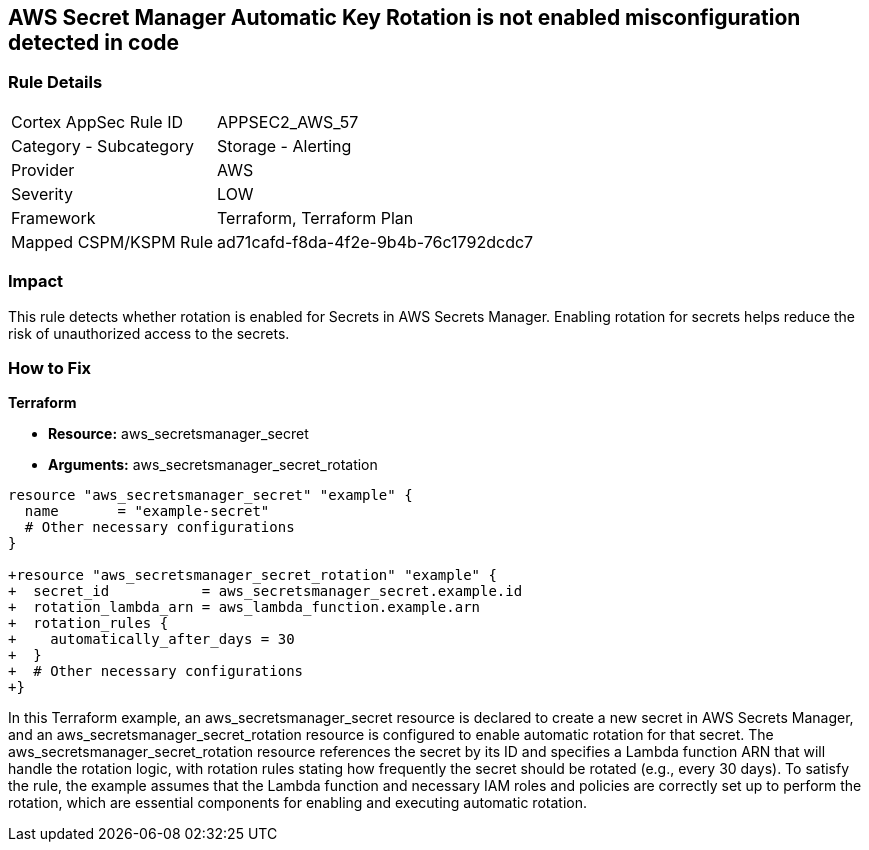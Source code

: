 == AWS Secret Manager Automatic Key Rotation is not enabled misconfiguration detected in code

=== Rule Details

[cols="1,2"]
|===
|Cortex AppSec Rule ID |APPSEC2_AWS_57
|Category - Subcategory |Storage - Alerting
|Provider |AWS
|Severity |LOW
|Framework |Terraform, Terraform Plan
|Mapped CSPM/KSPM Rule |ad71cafd-f8da-4f2e-9b4b-76c1792dcdc7
|===


=== Impact
This rule detects whether rotation is enabled for Secrets in AWS Secrets Manager. Enabling rotation for secrets helps reduce the risk of unauthorized access to the secrets.

=== How to Fix

*Terraform*

* *Resource:* aws_secretsmanager_secret
* *Arguments:* aws_secretsmanager_secret_rotation


[source,go]
----
resource "aws_secretsmanager_secret" "example" {
  name       = "example-secret"
  # Other necessary configurations
}

+resource "aws_secretsmanager_secret_rotation" "example" {
+  secret_id           = aws_secretsmanager_secret.example.id
+  rotation_lambda_arn = aws_lambda_function.example.arn
+  rotation_rules {
+    automatically_after_days = 30
+  }
+  # Other necessary configurations
+}
----

In this Terraform example, an aws_secretsmanager_secret resource is declared to create a new secret in AWS Secrets Manager, and an aws_secretsmanager_secret_rotation resource is configured to enable automatic rotation for that secret. The aws_secretsmanager_secret_rotation resource references the secret by its ID and specifies a Lambda function ARN that will handle the rotation logic, with rotation rules stating how frequently the secret should be rotated (e.g., every 30 days). To satisfy the rule, the example assumes that the Lambda function and necessary IAM roles and policies are correctly set up to perform the rotation, which are essential components for enabling and executing automatic rotation.
